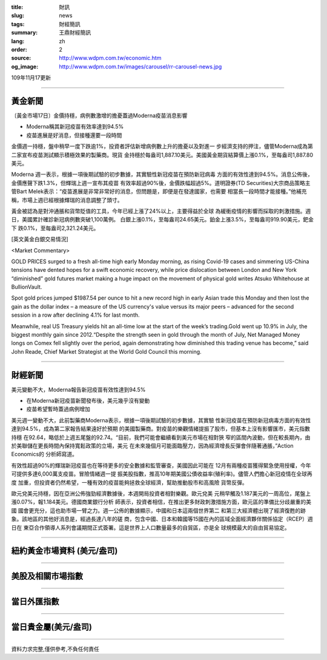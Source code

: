 :title: 財訊
:slug: news
:tags: 財經簡訊
:summary: 王鼎財經簡訊
:lang: zh
:order: 2
:source: http://www.wdpm.com.tw/economic.htm
:og_image: http://www.wdpm.com.tw/images/carousel/rr-carousel-news.jpg

109年11月17更新

----

黃金新聞
++++++++

〔黃金市場17日〕金價持穩，病例數激增的擔憂蓋過Moderna疫苗消息影響

* Moderna稱其新冠疫苗有效率達到94.5% 
* 疫苗進展是好消息，但接種還要一段時間

金價週一持穩，盤中稍早一度下跌逾1%，投資者評估新增病例數上升的擔憂以及對進一
步經濟支持的押注，儘管Moderna成為第二家宣布疫苗測試顯示積極效果的製藥商。現貨
金持穩於每盎司1,887.10美元。美國黃金期貨結算價上漲0.1%，至每盎司1,887.80美元。
    
Moderna 週一表示，根據一項後期試驗的初步數據，其實驗性新冠疫苗在預防新冠病毒
方面的有效性達到94.5%。消息公佈後，金價應聲下跌1.3%，但輝瑞上週一宣布其疫苗
有效率超過90%後，金價跌幅超過5%。道明證券(TD Securities)大宗商品策略主管Bart 
Melek表示：“疫苗進展是非常非常好的消息，但問題是，即便是在發達國家，也需要
相當長一段時間才能接種。”他補充稱，市場上週已經根據輝瑞的消息調整了頭寸。

黃金被認為是對沖通脹和貨幣貶值的工具，今年已經上漲了24%以上，主要得益於全球
為緩衝疫情的影響而採取的刺激措施。週日，美國累計確診新冠病例數突破1,100萬例。
白銀上漲0.1%，至每盎司24.65美元。鉑金上漲3.5%，至每盎司919.90美元，鈀金下
跌0.1%，至每盎司2,321.24美元。
























[英文黃金白銀交易情況]

<Market Commentary>

GOLD PRICES surged to a fresh all-time high early Monday morning, as 
rising Covid-19 cases and simmering US-China tensions have dented hopes 
for a swift economic recovery, while price dislocation between London and 
New York “diminished” gold futures market making a huge impact on the 
movement of physical gold writes Atsuko Whitehouse at BullionVault.
 
Spot gold prices jumped $1987.54 per ounce to hit a new record high in 
early Asian trade this Monday and then lost the gain as the dollar 
index – a measure of the US currency's value versus its major 
peers – advanced for the second session in a row after declining 4.1% 
for last month.
 
Meanwhile, real US Treasury yields hit an all-time low at the start of 
the week’s trading.Gold went up 10.9% in July, the biggest monthly gain 
since 2012.“Despite the strength seen in gold through the month of July, 
Net Managed Money longs on Comex fell slightly over the period, again 
demonstrating how diminished this trading venue has become,” said John 
Reade, Chief Market Strategist at the World Gold Council this morning.

----

財經新聞
++++++++
美元變動不大，Moderna報告新冠疫苗有效性達到94.5%

* 在Moderna新冠疫苗新聞發布後，美元幾乎沒有變動
* 疫苗希望暫時蓋過病例增加

美元週一變動不大，此前製藥商Moderna表示，根據一項後期試驗的初步數據，其實驗
性新冠疫苗在預防新冠病毒方面的有效性達到94.5%，成為第二家報告結果遠好於預期
的美國製藥商。對疫苗的樂觀情緒提振了股市，但基本上沒有影響匯市，美元指數持穩
在92.64，略低於上週五尾盤的92.74。“目前，我們可能會繼續看到美元市場在相對狹
窄的區間內波動，但在較長期內，由於美聯儲在更長時間內保持寬鬆政策的立場，美元
在未來幾個月可能面臨壓力，因為經濟增長反彈會伴隨著通脹，”Action Economics的
分析師寫道。

有效性超過90%的輝瑞新冠疫苗也在等待更多的安全數據和監管審查，美國因此可能在
12月有兩種疫苗獲得緊急使用授權，今年可提供多達6,000萬支疫苗。冒險情緒週一提
振美股指數，推高10年期美國公債收益率(殖利率)。儘管人們擔心新冠疫情在全球再度
加重，但投資者仍然希望，一種有效的疫苗能夠拯救全球經濟，幫助推動股市和高風險
貨幣反彈。

歐元兌美元持穩，因在亞洲公佈強勁經濟數據後，本週開局投資者相對樂觀。歐元兌美
元稍早觸及1.187美元的一周高位，尾盤上漲0.07%，報1.184美元。德國商業銀行分析
師表示，投資者相信，在推出更多財政刺激措施方面，歐元區的準備比分歧嚴重的美國
國會更充分，這也助市場一臂之力。週一公佈的數據顯示，中國和日本這兩個世界第二
和第三大經濟體出現了經濟復甦的跡象。該地區的其他好消息是，經過長達八年的磋
商，包含中國、日本和韓國等15國在內的區域全面經濟夥伴關係協定（RCEP）週日在
東亞合作領導人系列會議期間正式簽署。這是世界上人口數量最多的自貿區，亦是全
球規模最大的自由貿易協定。















----

紐約黃金市場資料 (美元/盎司)
++++++++++++++++++++++++++++

.. raw:: html

  <A HREF="http://www.kitco.com/connecting.html">
  <IMG SRC="http://www.kitconet.com/images/quotes_4b2.gif" BORDER="0" ALT="[Most Recent Quotes from www.kitco.com]">
  </A>

----

美股及相關市場指數
++++++++++++++++++

.. raw:: html

  <!-- TradingView Widget BEGIN -->
  <div class="tradingview-widget-container">
    <div class="tradingview-widget-container__widget"></div>
    <div class="tradingview-widget-copyright"><a href="https://tw.tradingview.com/markets/indices/" rel="noopener" target="_blank"><span class="blue-text">指數行情</span></a>由TradingView提供</div>
    <script type="text/javascript" src="https://s3.tradingview.com/external-embedding/embed-widget-market-quotes.js" async>
    {
    "title": "指數",
    "width": 770,
    "height": 450,
    "locale": "zh_TW",
    "symbolsGroups": [
      {
        "name": "美國和加拿大",
        "symbols": [
          {
            "name": "FOREXCOM:SPXUSD",
            "displayName": "標準普爾500"
          },
          {
            "name": "FOREXCOM:NSXUSD",
            "displayName": "納斯達克100指數"
          },
          {
            "name": "CME_MINI:ES1!",
            "displayName": "E-迷你 標普指數期貨"
          },
          {
            "name": "INDEX:DXY",
            "displayName": "美元指數"
          },
          {
            "name": "FOREXCOM:DJI",
            "displayName": "道瓊斯 30"
          }
        ]
      },
      {
        "name": "歐洲",
        "symbols": [
          {
            "name": "INDEX:SX5E",
            "displayName": "歐元藍籌50"
          },
          {
            "name": "FOREXCOM:UKXGBP",
            "displayName": "富時100"
          },
          {
            "name": "INDEX:DEU30",
            "displayName": "德國DAX指數"
          },
          {
            "name": "INDEX:CAC40",
            "displayName": "法國 CAC 40 指數"
          },
          {
            "name": "INDEX:SMI"
          }
        ]
      },
      {
        "name": "亞太",
        "symbols": [
          {
            "name": "INDEX:NKY",
            "displayName": "日經225"
          },
          {
            "name": "INDEX:HSI",
            "displayName": "恆生"
          },
          {
            "name": "BSE:SENSEX",
            "displayName": "印度孟買指數"
          },
          {
            "name": "BSE:BSE500"
          },
          {
            "name": "INDEX:KSIC",
            "displayName": "韓國Kospi綜合指數"
          }
        ]
      }
    ],
    "colorTheme": "light"
  }
    </script>
  </div>
  <!-- TradingView Widget END -->

----

當日外匯指數
++++++++++++

.. raw:: html

  <!-- TradingView Widget BEGIN -->
  <div class="tradingview-widget-container">
    <div class="tradingview-widget-container__widget"></div>
    <div class="tradingview-widget-copyright"><a href="https://tw.tradingview.com/markets/currencies/forex-cross-rates/" rel="noopener" target="_blank"><span class="blue-text">外匯匯率</span></a>由TradingView提供</div>
    <script type="text/javascript" src="https://s3.tradingview.com/external-embedding/embed-widget-forex-cross-rates.js" async>
    {
    "width": "100%",
    "height": "100%",
    "currencies": [
      "EUR",
      "USD",
      "JPY",
      "GBP",
      "CNY",
      "TWD"
    ],
    "isTransparent": false,
    "colorTheme": "light",
    "locale": "zh_TW"
  }
    </script>
  </div>
  <!-- TradingView Widget END -->

----

當日貴金屬(美元/盎司)
+++++++++++++++++++++

.. raw:: html 

  <A HREF="http://www.kitco.com/connecting.html">
  <IMG SRC="http://www.kitconet.com/images/quotes_7a.gif" BORDER="0" ALT="[Most Recent Quotes from www.kitco.com]">
  </A>

----

資料力求完整,僅供參考,不負任何責任
